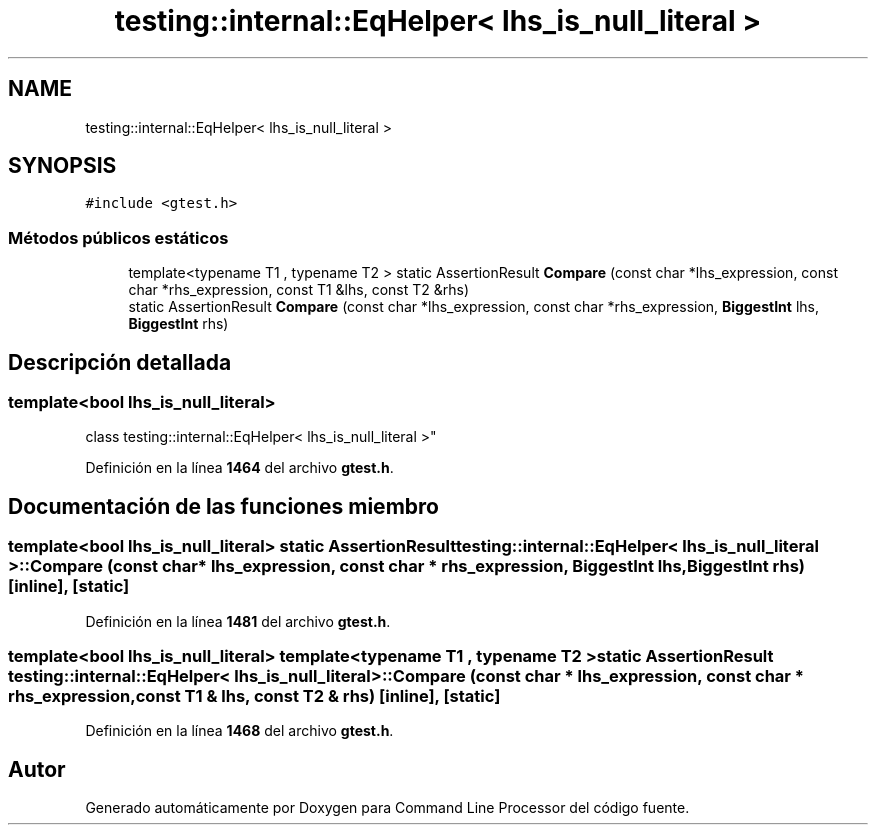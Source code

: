 .TH "testing::internal::EqHelper< lhs_is_null_literal >" 3 "Viernes, 5 de Noviembre de 2021" "Version 0.2.3" "Command Line Processor" \" -*- nroff -*-
.ad l
.nh
.SH NAME
testing::internal::EqHelper< lhs_is_null_literal >
.SH SYNOPSIS
.br
.PP
.PP
\fC#include <gtest\&.h>\fP
.SS "Métodos públicos estáticos"

.in +1c
.ti -1c
.RI "template<typename T1 , typename T2 > static AssertionResult \fBCompare\fP (const char *lhs_expression, const char *rhs_expression, const T1 &lhs, const T2 &rhs)"
.br
.ti -1c
.RI "static AssertionResult \fBCompare\fP (const char *lhs_expression, const char *rhs_expression, \fBBiggestInt\fP lhs, \fBBiggestInt\fP rhs)"
.br
.in -1c
.SH "Descripción detallada"
.PP 

.SS "template<bool lhs_is_null_literal>
.br
class testing::internal::EqHelper< lhs_is_null_literal >"
.PP
Definición en la línea \fB1464\fP del archivo \fBgtest\&.h\fP\&.
.SH "Documentación de las funciones miembro"
.PP 
.SS "template<bool lhs_is_null_literal> static AssertionResult \fBtesting::internal::EqHelper\fP< lhs_is_null_literal >::Compare (const char * lhs_expression, const char * rhs_expression, \fBBiggestInt\fP lhs, \fBBiggestInt\fP rhs)\fC [inline]\fP, \fC [static]\fP"

.PP
Definición en la línea \fB1481\fP del archivo \fBgtest\&.h\fP\&.
.SS "template<bool lhs_is_null_literal> template<typename T1 , typename T2 > static AssertionResult \fBtesting::internal::EqHelper\fP< lhs_is_null_literal >::Compare (const char * lhs_expression, const char * rhs_expression, const T1 & lhs, const T2 & rhs)\fC [inline]\fP, \fC [static]\fP"

.PP
Definición en la línea \fB1468\fP del archivo \fBgtest\&.h\fP\&.

.SH "Autor"
.PP 
Generado automáticamente por Doxygen para Command Line Processor del código fuente\&.

